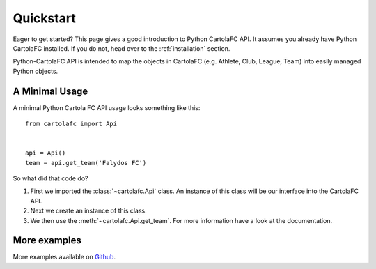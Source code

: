 .. _quickstart:

Quickstart
==========

Eager to get started?  This page gives a good introduction to Python CartolaFC API. It assumes you already have Python
CartolaFC installed.  If you do not, head over to the :ref:`installation` section.

Python-CartolaFC API is intended to map the objects in CartolaFC (e.g. Athlete, Club, League, Team) into easily managed
Python objects.

A Minimal Usage
---------------

A minimal Python Cartola FC API usage looks something like this::

    from cartolafc import Api


    api = Api()
    team = api.get_team('Falydos FC')


So what did that code do?

1. First we imported the :class:`~cartolafc.Api` class. An instance of this class will be our interface into the
   CartolaFC API.
2. Next we create an instance of this class.
3. We then use the :meth:`~cartolafc.Api.get_team`. For more information have a look at the documentation.


More examples
-------------

More examples available on `Github <https://github.com/vicenteneto/python-cartolafc/tree/master/examples>`__.